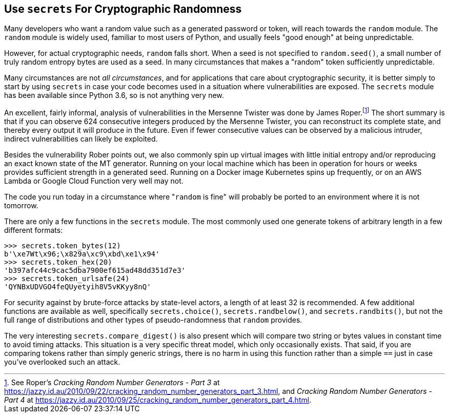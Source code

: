 == Use `secrets` For Cryptographic Randomness

Many developers who want a random value such as a generated password or token,
will reach towards the `random` module.  The `random` module is widely used,
familiar to most users of Python, and usually feels "good enough" at being
unpredictable.

However, for actual cryptographic needs, `random` falls short.  When a seed is
not specified to `random.seed()`, a small number of truly random entropy
bytes are used as a seed.  In many circumstances that makes a "random" token
sufficiently unpredictable.

Many circumstances are not _all circumstances_, and for applications that care
about cryptographic security, it is better simply to start by using `secrets`
in case your code becomes used in a situation where vulnerabilities are
exposed.  The `secrets` module has been available since Python 3.6, so is not
anything very new.

An excellent, fairly informal, analysis of vulnerabilities in the Mersenne
Twister was done by James Roper.footnote:[See Roper's _Cracking Random Number
Generators - Part 3_ at
https://jazzy.id.au/2010/09/22/cracking_random_number_generators_part_3.html,
and _Cracking Random Number Generators - Part 4_ at
https://jazzy.id.au/2010/09/25/cracking_random_number_generators_part_4.html.]
The short summary is that if you can observe 624 consecutive integers produced
by the Mersenne Twister, you can  reconstruct its complete state, and thereby
every output it will produce in the future.  Even if fewer consecutive values
can be observed by a malicious intruder, indirect vulnerabilities can likely
be exploited.

Besides the vulnerability Rober points out, we also commonly spin up virtual
images with little initial entropy and/or reproducing an exact known state of
the MT generator.  Running on your local machine which has been in operation
for hours or weeks provides sufficient strength in a generated seed. Running on
a Docker image Kubernetes spins up frequently, or on an AWS Lambda or Google
Cloud Function very well may not.  

The code you run today in a circumstance where "+++<code>random</code>+++
is fine" will probably be ported to an environment where it is not tomorrow.

There are only a few functions in the `secrets` module.  The most commonly
used one generate tokens of arbitrary length in a few different formats:

[source,python]
----
>>> secrets.token_bytes(12)
b'\xe7Wt\x96;\x829a\xc9\xbd\xe1\x94'
>>> secrets.token_hex(20)
'b397afc44c9cac5dba7900ef615ad48dd351d7e3'
>>> secrets.token_urlsafe(24)
'QYNBxUDVGO4feQUyetyih8V5vKKyy8nQ'
----

For security against by brute-force attacks by state-level actors, a length of
at least 32 is recommended.  A few additional functions are available as well,
specifically `secrets.choice()`, `secrets.randbelow()`, and
`secrets.randbits()`, but not the full range of distributions and other types
of pseudo-randomness that `random` provides.  

The very interesting `secrets.compare_digest()` is also present which will
compare two string or bytes values in constant time to avoid timing attacks.
This situation is a very specific threat model, which only occasionally
exists.  That said, if you are comparing tokens rather than simply generic
strings, there is no harm in using this function rather than a simple `==`
just in case you've overlooked such an attack.

